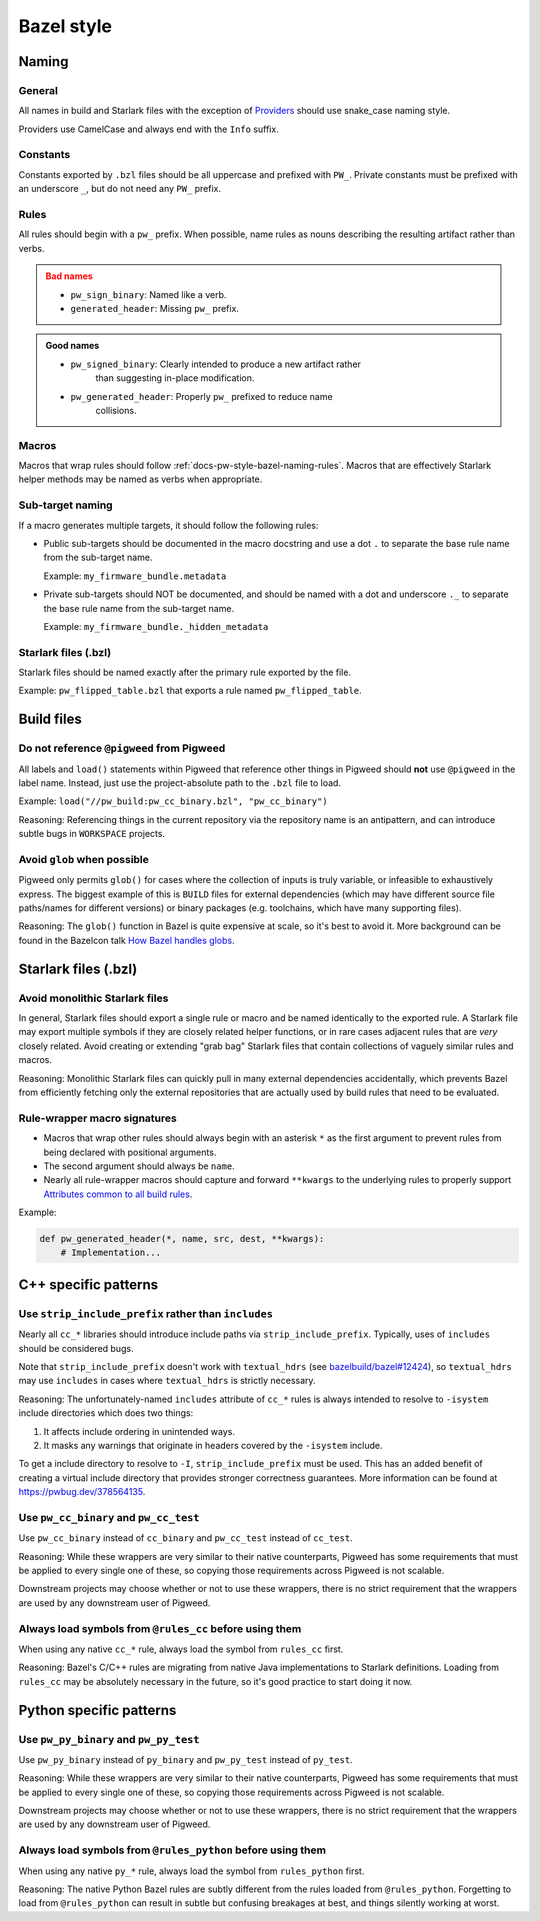 .. _docs-pw-style-bazel:

===========
Bazel style
===========

------
Naming
------

General
=======
All names in build and Starlark files with the exception of
`Providers <https://bazel.build/rules/lib/builtins/Provider>`__ should use
snake_case naming style.

Providers use CamelCase and always end with the ``Info`` suffix.

Constants
=========
Constants exported by ``.bzl`` files should be all uppercase and prefixed with
``PW_``. Private constants must be prefixed with an underscore ``_``, but do
not need any ``PW_`` prefix.

.. _docs-pw-style-bazel-naming-rules:

Rules
=====
All rules should begin with a ``pw_`` prefix. When possible, name rules as nouns
describing the resulting artifact rather than verbs.

.. admonition:: Bad names
   :class: error

   * ``pw_sign_binary``: Named like a verb.
   * ``generated_header``: Missing ``pw_`` prefix.

.. admonition:: Good names
   :class: checkmark

   * ``pw_signed_binary``: Clearly intended to produce a new artifact rather
      than suggesting in-place modification.
   * ``pw_generated_header``: Properly ``pw_`` prefixed to reduce name
      collisions.

Macros
======
Macros that wrap rules should follow :ref:`docs-pw-style-bazel-naming-rules`.
Macros that are effectively Starlark helper methods may be named as verbs when
appropriate.

Sub-target naming
=================
If a macro generates multiple targets, it should follow the following rules:

* Public sub-targets should be documented in the macro docstring and use a
  dot ``.`` to separate the base rule name from the sub-target name.

  Example: ``my_firmware_bundle.metadata``

* Private sub-targets should NOT be documented, and should be named with a
  dot and underscore ``._`` to separate the base rule name from the sub-target
  name.

  Example: ``my_firmware_bundle._hidden_metadata``

Starlark files (.bzl)
=====================
Starlark files should be named exactly after the primary rule exported by the
file.

Example: ``pw_flipped_table.bzl`` that exports a rule named ``pw_flipped_table``.

-----------
Build files
-----------

Do not reference ``@pigweed`` from Pigweed
==========================================
All labels and ``load()`` statements within Pigweed that reference other things
in Pigweed should **not** use ``@pigweed`` in the label name. Instead, just use
the project-absolute path to the ``.bzl`` file to load.

Example: ``load("//pw_build:pw_cc_binary.bzl", "pw_cc_binary")``

Reasoning: Referencing things in the current repository via the repository
name is an antipattern, and can introduce subtle bugs in ``WORKSPACE``
projects.

Avoid ``glob`` when possible
============================
Pigweed only permits ``glob()`` for cases where the collection of inputs is
truly variable, or infeasible to exhaustively express. The biggest example of
this is ``BUILD`` files for external dependencies (which may have different
source file paths/names for different versions) or binary packages (e.g.
toolchains, which have many supporting files).

Reasoning: The ``glob()`` function in Bazel is quite expensive at scale, so
it's best to avoid it. More background can be found in the Bazelcon talk
`How Bazel handles globs <https://youtu.be/ZrevTeuU-gQ?si=RheUpWGHldLqvuZ3>`__.

---------------------
Starlark files (.bzl)
---------------------

Avoid monolithic Starlark files
===============================
In general, Starlark files should export a single rule or macro and be named
identically to the exported rule. A Starlark file may export multiple symbols
if they are closely related helper functions, or in rare cases adjacent rules
that are *very* closely related. Avoid creating or extending "grab bag" Starlark
files that contain collections of vaguely similar rules and macros.

Reasoning: Monolithic Starlark files can quickly pull in many external
dependencies accidentally, which prevents Bazel from efficiently fetching
only the external repositories that are actually used by build rules that need
to be evaluated.

Rule-wrapper macro signatures
=============================
* Macros that wrap other rules should always begin with an asterisk ``*`` as
  the first argument to prevent rules from being declared with positional
  arguments.
* The second argument should always be ``name``.
* Nearly all rule-wrapper macros should capture and forward ``**kwargs`` to the
  underlying rules to properly support
  `Attributes common to all build rules <https://bazel.build/reference/be/common-definitions#common-attributes>`__.

Example:

.. code-block:: py

   def pw_generated_header(*, name, src, dest, **kwargs):
       # Implementation...

---------------------
C++ specific patterns
---------------------

Use ``strip_include_prefix`` rather than ``includes``
=====================================================
Nearly all ``cc_*`` libraries should introduce include paths via
``strip_include_prefix``. Typically, uses of ``includes`` should be considered
bugs.

Note that ``strip_include_prefix`` doesn't work with ``textual_hdrs`` (see
`bazelbuild/bazel#12424 <https://github.com/bazelbuild/bazel/issues/12424>`__),
so ``textual_hdrs`` may use ``includes`` in cases where ``textual_hdrs`` is
strictly necessary.

Reasoning: The unfortunately-named ``includes`` attribute of ``cc_*`` rules
is always intended to resolve to ``-isystem`` include directories which does two
things:

1. It affects include ordering in unintended ways.
2. It masks any warnings that originate in headers covered by the ``-isystem``
   include.

To get a include directory to resolve to ``-I``, ``strip_include_prefix`` must
be used. This has an added benefit of creating a virtual include directory that
provides stronger correctness guarantees. More information can be found at
https://pwbug.dev/378564135.

Use ``pw_cc_binary`` and ``pw_cc_test``
=======================================
Use ``pw_cc_binary`` instead of ``cc_binary`` and ``pw_cc_test`` instead of
``cc_test``.

Reasoning: While these wrappers are very similar to their native counterparts,
Pigweed has some requirements that must be applied to every single one of these,
so copying those requirements across Pigweed is not scalable.

Downstream projects may choose whether or not to use these wrappers, there is
no strict requirement that the wrappers are used by any downstream user of
Pigweed.

Always load symbols from ``@rules_cc`` before using them
========================================================
When using any native ``cc_*`` rule, always load the symbol from
``rules_cc`` first.

Reasoning: Bazel's C/C++ rules are migrating from native Java implementations
to Starlark definitions. Loading from ``rules_cc`` may be absolutely necessary
in the future, so it's good practice to start doing it now.


------------------------
Python specific patterns
------------------------

Use ``pw_py_binary`` and ``pw_py_test``
=======================================
Use ``pw_py_binary`` instead of ``py_binary`` and ``pw_py_test`` instead of
``py_test``.

Reasoning: While these wrappers are very similar to their native counterparts,
Pigweed has some requirements that must be applied to every single one of these,
so copying those requirements across Pigweed is not scalable.

Downstream projects may choose whether or not to use these wrappers, there is
no strict requirement that the wrappers are used by any downstream user of
Pigweed.


Always load symbols from ``@rules_python`` before using them
============================================================
When using any native ``py_*`` rule, always load the symbol from
``rules_python`` first.

Reasoning: The native Python Bazel rules are subtly different from the rules
loaded from ``@rules_python``. Forgetting to load from ``@rules_python`` can
result in subtle but confusing breakages at best, and things silently working
at worst.
